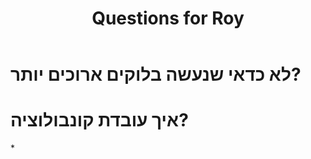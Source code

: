 :PROPERTIES:
:ID:       20220411T153531.114847
:END:
#+title: Questions for Roy

* לא כדאי שנעשה בלוקים ארוכים יותר?
[[/mnt/g/My Drive/notes/slip-box/2022-04-11-153531-questions_for_roy.org_20220411_153632_rSsfjl.png]]
* איך עובדת קונבולוציה?
*
